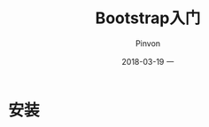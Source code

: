 #+TITLE:       Bootstrap入门
#+AUTHOR:      Pinvon
#+EMAIL:       pinvon@Inspiron
#+DATE:        2018-03-19 一
#+URI:         /blog/%y/%m/%d/bootstrap入门
#+KEYWORDS:    <TODO: insert your keywords here>
#+TAGS:        Web
#+LANGUAGE:    en
#+OPTIONS:     H:3 num:nil toc:t \n:nil ::t |:t ^:nil -:nil f:t *:t <:t
#+DESCRIPTION: <TODO: insert your description here>

* 安装



